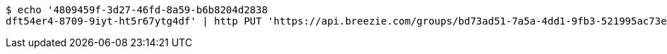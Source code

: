 [source,bash]
----
$ echo '4809459f-3d27-46fd-8a59-b6b8204d2838
dft54er4-8709-9iyt-ht5r67ytg4df' | http PUT 'https://api.breezie.com/groups/bd73ad51-7a5a-4dd1-9fb3-521995ac73e9/users' 'Authorization: Bearer:0b79bab50daca910b000d4f1a2b675d604257e42' 'Content-Type:text/uri-list'
----